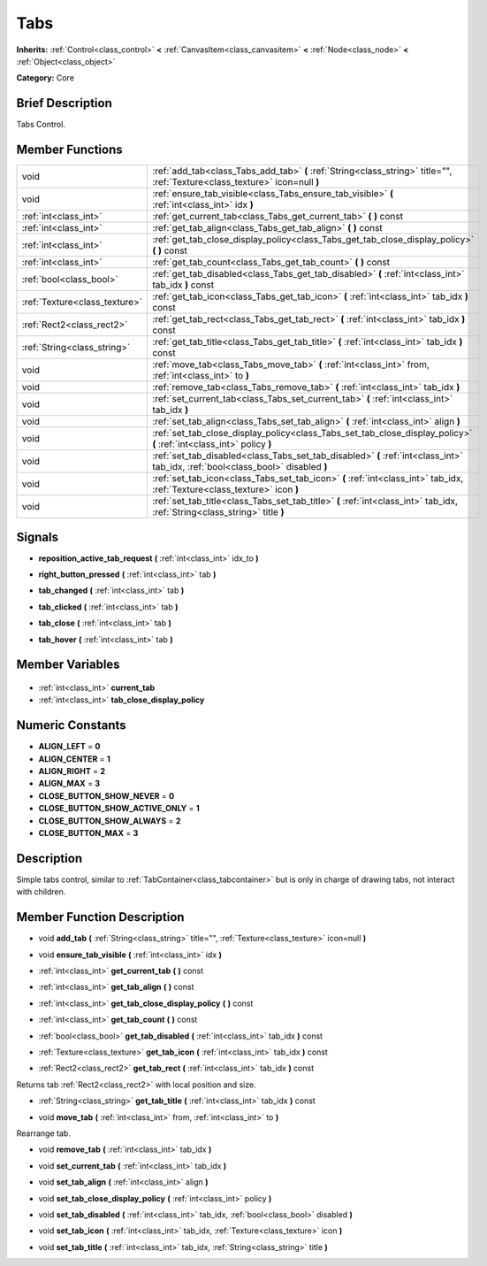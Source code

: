.. Generated automatically by doc/tools/makerst.py in Godot's source tree.
.. DO NOT EDIT THIS FILE, but the Tabs.xml source instead.
.. The source is found in doc/classes or modules/<name>/doc_classes.

.. _class_Tabs:

Tabs
====

**Inherits:** :ref:`Control<class_control>` **<** :ref:`CanvasItem<class_canvasitem>` **<** :ref:`Node<class_node>` **<** :ref:`Object<class_object>`

**Category:** Core

Brief Description
-----------------

Tabs Control.

Member Functions
----------------

+--------------------------------+----------------------------------------------------------------------------------------------------------------------------------+
| void                           | :ref:`add_tab<class_Tabs_add_tab>` **(** :ref:`String<class_string>` title="", :ref:`Texture<class_texture>` icon=null **)**     |
+--------------------------------+----------------------------------------------------------------------------------------------------------------------------------+
| void                           | :ref:`ensure_tab_visible<class_Tabs_ensure_tab_visible>` **(** :ref:`int<class_int>` idx **)**                                   |
+--------------------------------+----------------------------------------------------------------------------------------------------------------------------------+
| :ref:`int<class_int>`          | :ref:`get_current_tab<class_Tabs_get_current_tab>` **(** **)** const                                                             |
+--------------------------------+----------------------------------------------------------------------------------------------------------------------------------+
| :ref:`int<class_int>`          | :ref:`get_tab_align<class_Tabs_get_tab_align>` **(** **)** const                                                                 |
+--------------------------------+----------------------------------------------------------------------------------------------------------------------------------+
| :ref:`int<class_int>`          | :ref:`get_tab_close_display_policy<class_Tabs_get_tab_close_display_policy>` **(** **)** const                                   |
+--------------------------------+----------------------------------------------------------------------------------------------------------------------------------+
| :ref:`int<class_int>`          | :ref:`get_tab_count<class_Tabs_get_tab_count>` **(** **)** const                                                                 |
+--------------------------------+----------------------------------------------------------------------------------------------------------------------------------+
| :ref:`bool<class_bool>`        | :ref:`get_tab_disabled<class_Tabs_get_tab_disabled>` **(** :ref:`int<class_int>` tab_idx **)** const                             |
+--------------------------------+----------------------------------------------------------------------------------------------------------------------------------+
| :ref:`Texture<class_texture>`  | :ref:`get_tab_icon<class_Tabs_get_tab_icon>` **(** :ref:`int<class_int>` tab_idx **)** const                                     |
+--------------------------------+----------------------------------------------------------------------------------------------------------------------------------+
| :ref:`Rect2<class_rect2>`      | :ref:`get_tab_rect<class_Tabs_get_tab_rect>` **(** :ref:`int<class_int>` tab_idx **)** const                                     |
+--------------------------------+----------------------------------------------------------------------------------------------------------------------------------+
| :ref:`String<class_string>`    | :ref:`get_tab_title<class_Tabs_get_tab_title>` **(** :ref:`int<class_int>` tab_idx **)** const                                   |
+--------------------------------+----------------------------------------------------------------------------------------------------------------------------------+
| void                           | :ref:`move_tab<class_Tabs_move_tab>` **(** :ref:`int<class_int>` from, :ref:`int<class_int>` to **)**                            |
+--------------------------------+----------------------------------------------------------------------------------------------------------------------------------+
| void                           | :ref:`remove_tab<class_Tabs_remove_tab>` **(** :ref:`int<class_int>` tab_idx **)**                                               |
+--------------------------------+----------------------------------------------------------------------------------------------------------------------------------+
| void                           | :ref:`set_current_tab<class_Tabs_set_current_tab>` **(** :ref:`int<class_int>` tab_idx **)**                                     |
+--------------------------------+----------------------------------------------------------------------------------------------------------------------------------+
| void                           | :ref:`set_tab_align<class_Tabs_set_tab_align>` **(** :ref:`int<class_int>` align **)**                                           |
+--------------------------------+----------------------------------------------------------------------------------------------------------------------------------+
| void                           | :ref:`set_tab_close_display_policy<class_Tabs_set_tab_close_display_policy>` **(** :ref:`int<class_int>` policy **)**            |
+--------------------------------+----------------------------------------------------------------------------------------------------------------------------------+
| void                           | :ref:`set_tab_disabled<class_Tabs_set_tab_disabled>` **(** :ref:`int<class_int>` tab_idx, :ref:`bool<class_bool>` disabled **)** |
+--------------------------------+----------------------------------------------------------------------------------------------------------------------------------+
| void                           | :ref:`set_tab_icon<class_Tabs_set_tab_icon>` **(** :ref:`int<class_int>` tab_idx, :ref:`Texture<class_texture>` icon **)**       |
+--------------------------------+----------------------------------------------------------------------------------------------------------------------------------+
| void                           | :ref:`set_tab_title<class_Tabs_set_tab_title>` **(** :ref:`int<class_int>` tab_idx, :ref:`String<class_string>` title **)**      |
+--------------------------------+----------------------------------------------------------------------------------------------------------------------------------+

Signals
-------

.. _class_Tabs_reposition_active_tab_request:

- **reposition_active_tab_request** **(** :ref:`int<class_int>` idx_to **)**

.. _class_Tabs_right_button_pressed:

- **right_button_pressed** **(** :ref:`int<class_int>` tab **)**

.. _class_Tabs_tab_changed:

- **tab_changed** **(** :ref:`int<class_int>` tab **)**

.. _class_Tabs_tab_clicked:

- **tab_clicked** **(** :ref:`int<class_int>` tab **)**

.. _class_Tabs_tab_close:

- **tab_close** **(** :ref:`int<class_int>` tab **)**

.. _class_Tabs_tab_hover:

- **tab_hover** **(** :ref:`int<class_int>` tab **)**


Member Variables
----------------

  .. _class_Tabs_current_tab:

- :ref:`int<class_int>` **current_tab**

  .. _class_Tabs_tab_close_display_policy:

- :ref:`int<class_int>` **tab_close_display_policy**


Numeric Constants
-----------------

- **ALIGN_LEFT** = **0**
- **ALIGN_CENTER** = **1**
- **ALIGN_RIGHT** = **2**
- **ALIGN_MAX** = **3**
- **CLOSE_BUTTON_SHOW_NEVER** = **0**
- **CLOSE_BUTTON_SHOW_ACTIVE_ONLY** = **1**
- **CLOSE_BUTTON_SHOW_ALWAYS** = **2**
- **CLOSE_BUTTON_MAX** = **3**

Description
-----------

Simple tabs control, similar to :ref:`TabContainer<class_tabcontainer>` but is only in charge of drawing tabs, not interact with children.

Member Function Description
---------------------------

.. _class_Tabs_add_tab:

- void **add_tab** **(** :ref:`String<class_string>` title="", :ref:`Texture<class_texture>` icon=null **)**

.. _class_Tabs_ensure_tab_visible:

- void **ensure_tab_visible** **(** :ref:`int<class_int>` idx **)**

.. _class_Tabs_get_current_tab:

- :ref:`int<class_int>` **get_current_tab** **(** **)** const

.. _class_Tabs_get_tab_align:

- :ref:`int<class_int>` **get_tab_align** **(** **)** const

.. _class_Tabs_get_tab_close_display_policy:

- :ref:`int<class_int>` **get_tab_close_display_policy** **(** **)** const

.. _class_Tabs_get_tab_count:

- :ref:`int<class_int>` **get_tab_count** **(** **)** const

.. _class_Tabs_get_tab_disabled:

- :ref:`bool<class_bool>` **get_tab_disabled** **(** :ref:`int<class_int>` tab_idx **)** const

.. _class_Tabs_get_tab_icon:

- :ref:`Texture<class_texture>` **get_tab_icon** **(** :ref:`int<class_int>` tab_idx **)** const

.. _class_Tabs_get_tab_rect:

- :ref:`Rect2<class_rect2>` **get_tab_rect** **(** :ref:`int<class_int>` tab_idx **)** const

Returns tab :ref:`Rect2<class_rect2>` with local position and size.

.. _class_Tabs_get_tab_title:

- :ref:`String<class_string>` **get_tab_title** **(** :ref:`int<class_int>` tab_idx **)** const

.. _class_Tabs_move_tab:

- void **move_tab** **(** :ref:`int<class_int>` from, :ref:`int<class_int>` to **)**

Rearrange tab.

.. _class_Tabs_remove_tab:

- void **remove_tab** **(** :ref:`int<class_int>` tab_idx **)**

.. _class_Tabs_set_current_tab:

- void **set_current_tab** **(** :ref:`int<class_int>` tab_idx **)**

.. _class_Tabs_set_tab_align:

- void **set_tab_align** **(** :ref:`int<class_int>` align **)**

.. _class_Tabs_set_tab_close_display_policy:

- void **set_tab_close_display_policy** **(** :ref:`int<class_int>` policy **)**

.. _class_Tabs_set_tab_disabled:

- void **set_tab_disabled** **(** :ref:`int<class_int>` tab_idx, :ref:`bool<class_bool>` disabled **)**

.. _class_Tabs_set_tab_icon:

- void **set_tab_icon** **(** :ref:`int<class_int>` tab_idx, :ref:`Texture<class_texture>` icon **)**

.. _class_Tabs_set_tab_title:

- void **set_tab_title** **(** :ref:`int<class_int>` tab_idx, :ref:`String<class_string>` title **)**


